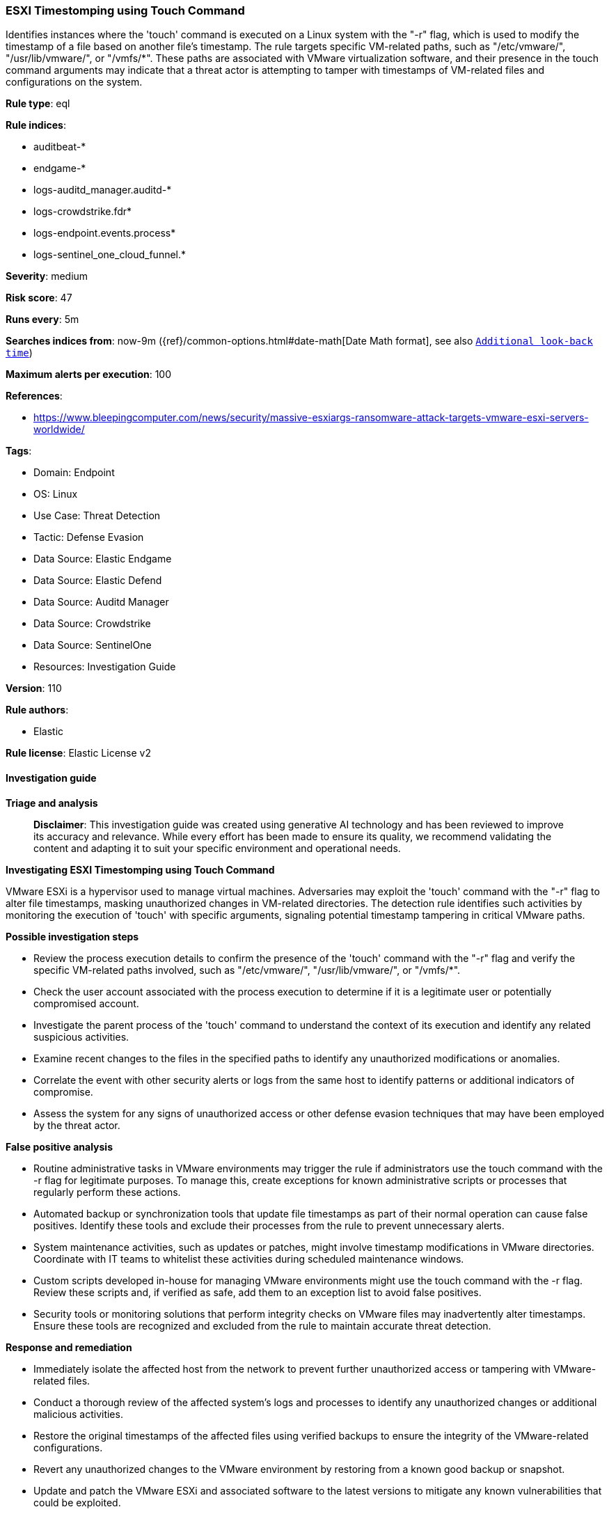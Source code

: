 [[prebuilt-rule-8-17-5-esxi-timestomping-using-touch-command]]
=== ESXI Timestomping using Touch Command

Identifies instances where the 'touch' command is executed on a Linux system with the "-r" flag, which is used to modify the timestamp of a file based on another file's timestamp. The rule targets specific VM-related paths, such as "/etc/vmware/", "/usr/lib/vmware/", or "/vmfs/*". These paths are associated with VMware virtualization software, and their presence in the touch command arguments may indicate that a threat actor is attempting to tamper with timestamps of VM-related files and configurations on the system.

*Rule type*: eql

*Rule indices*: 

* auditbeat-*
* endgame-*
* logs-auditd_manager.auditd-*
* logs-crowdstrike.fdr*
* logs-endpoint.events.process*
* logs-sentinel_one_cloud_funnel.*

*Severity*: medium

*Risk score*: 47

*Runs every*: 5m

*Searches indices from*: now-9m ({ref}/common-options.html#date-math[Date Math format], see also <<rule-schedule, `Additional look-back time`>>)

*Maximum alerts per execution*: 100

*References*: 

* https://www.bleepingcomputer.com/news/security/massive-esxiargs-ransomware-attack-targets-vmware-esxi-servers-worldwide/

*Tags*: 

* Domain: Endpoint
* OS: Linux
* Use Case: Threat Detection
* Tactic: Defense Evasion
* Data Source: Elastic Endgame
* Data Source: Elastic Defend
* Data Source: Auditd Manager
* Data Source: Crowdstrike
* Data Source: SentinelOne
* Resources: Investigation Guide

*Version*: 110

*Rule authors*: 

* Elastic

*Rule license*: Elastic License v2


==== Investigation guide



*Triage and analysis*


> **Disclaimer**:
> This investigation guide was created using generative AI technology and has been reviewed to improve its accuracy and relevance. While every effort has been made to ensure its quality, we recommend validating the content and adapting it to suit your specific environment and operational needs.


*Investigating ESXI Timestomping using Touch Command*


VMware ESXi is a hypervisor used to manage virtual machines. Adversaries may exploit the 'touch' command with the "-r" flag to alter file timestamps, masking unauthorized changes in VM-related directories. The detection rule identifies such activities by monitoring the execution of 'touch' with specific arguments, signaling potential timestamp tampering in critical VMware paths.


*Possible investigation steps*


- Review the process execution details to confirm the presence of the 'touch' command with the "-r" flag and verify the specific VM-related paths involved, such as "/etc/vmware/", "/usr/lib/vmware/", or "/vmfs/*".
- Check the user account associated with the process execution to determine if it is a legitimate user or potentially compromised account.
- Investigate the parent process of the 'touch' command to understand the context of its execution and identify any related suspicious activities.
- Examine recent changes to the files in the specified paths to identify any unauthorized modifications or anomalies.
- Correlate the event with other security alerts or logs from the same host to identify patterns or additional indicators of compromise.
- Assess the system for any signs of unauthorized access or other defense evasion techniques that may have been employed by the threat actor.


*False positive analysis*


- Routine administrative tasks in VMware environments may trigger the rule if administrators use the touch command with the -r flag for legitimate purposes. To manage this, create exceptions for known administrative scripts or processes that regularly perform these actions.
- Automated backup or synchronization tools that update file timestamps as part of their normal operation can cause false positives. Identify these tools and exclude their processes from the rule to prevent unnecessary alerts.
- System maintenance activities, such as updates or patches, might involve timestamp modifications in VMware directories. Coordinate with IT teams to whitelist these activities during scheduled maintenance windows.
- Custom scripts developed in-house for managing VMware environments might use the touch command with the -r flag. Review these scripts and, if verified as safe, add them to an exception list to avoid false positives.
- Security tools or monitoring solutions that perform integrity checks on VMware files may inadvertently alter timestamps. Ensure these tools are recognized and excluded from the rule to maintain accurate threat detection.


*Response and remediation*


- Immediately isolate the affected host from the network to prevent further unauthorized access or tampering with VMware-related files.
- Conduct a thorough review of the affected system's logs and processes to identify any unauthorized changes or additional malicious activities.
- Restore the original timestamps of the affected files using verified backups to ensure the integrity of the VMware-related configurations.
- Revert any unauthorized changes to the VMware environment by restoring from a known good backup or snapshot.
- Update and patch the VMware ESXi and associated software to the latest versions to mitigate any known vulnerabilities that could be exploited.
- Implement stricter access controls and monitoring on critical VMware directories to prevent unauthorized modifications in the future.
- Escalate the incident to the security operations center (SOC) or incident response team for further investigation and to determine if additional systems are affected.

==== Setup



*Setup*


This rule requires data coming in from Elastic Defend.


*Elastic Defend Integration Setup*

Elastic Defend is integrated into the Elastic Agent using Fleet. Upon configuration, the integration allows the Elastic Agent to monitor events on your host and send data to the Elastic Security app.


*Prerequisite Requirements:*

- Fleet is required for Elastic Defend.
- To configure Fleet Server refer to the https://www.elastic.co/guide/en/fleet/current/fleet-server.html[documentation].


*The following steps should be executed in order to add the Elastic Defend integration on a Linux System:*

- Go to the Kibana home page and click "Add integrations".
- In the query bar, search for "Elastic Defend" and select the integration to see more details about it.
- Click "Add Elastic Defend".
- Configure the integration name and optionally add a description.
- Select the type of environment you want to protect, either "Traditional Endpoints" or "Cloud Workloads".
- Select a configuration preset. Each preset comes with different default settings for Elastic Agent, you can further customize these later by configuring the Elastic Defend integration policy. https://www.elastic.co/guide/en/security/current/configure-endpoint-integration-policy.html[Helper guide].
- We suggest selecting "Complete EDR (Endpoint Detection and Response)" as a configuration setting, that provides "All events; all preventions"
- Enter a name for the agent policy in "New agent policy name". If other agent policies already exist, you can click the "Existing hosts" tab and select an existing policy instead.
For more details on Elastic Agent configuration settings, refer to the https://www.elastic.co/guide/en/fleet/8.10/agent-policy.html[helper guide].
- Click "Save and Continue".
- To complete the integration, select "Add Elastic Agent to your hosts" and continue to the next section to install the Elastic Agent on your hosts.
For more details on Elastic Defend refer to the https://www.elastic.co/guide/en/security/current/install-endpoint.html[helper guide].


==== Rule query


[source, js]
----------------------------------
process where host.os.type == "linux" and event.type == "start" and
 event.action in ("exec", "exec_event", "start", "ProcessRollup2", "executed", "process_started") and
 process.name == "touch" and process.args == "-r" and process.args : ("/etc/vmware/*", "/usr/lib/vmware/*", "/vmfs/*")

----------------------------------

*Framework*: MITRE ATT&CK^TM^

* Tactic:
** Name: Defense Evasion
** ID: TA0005
** Reference URL: https://attack.mitre.org/tactics/TA0005/
* Technique:
** Name: Indicator Removal
** ID: T1070
** Reference URL: https://attack.mitre.org/techniques/T1070/
* Sub-technique:
** Name: Timestomp
** ID: T1070.006
** Reference URL: https://attack.mitre.org/techniques/T1070/006/
